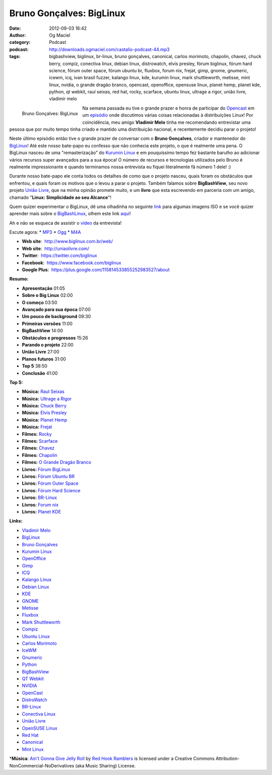 Bruno Gonçalves: BigLinux
#########################
:date: 2012-09-03 16:42
:author: Og Maciel
:category: Podcast
:podcast: http://downloads.ogmaciel.com/castalio-podcast-44.mp3
:tags: bigbashview, biglinux, br-linux, bruno gonçalves, canonical, carlos morimoto, chapolin, chavez, chuck berry, compiz, conectiva linux, debian linux, distrowatch, elvis presley, fórum biglinux, fórum hard science, fórum outer space, fórum ubuntu br, fluxbox, forum nix, frejat, gimp, gnome, gnumeric, icewm, icq, ivan brasil fuzzer, kalango linux, kde, kurumin linux, mark shuttleworth, metisse, mint linux, nvidia, o grande dragão branco, opencast, openoffice, opensuse linux, planet hemp, planet kde, python, qt webkit, raul seixas, red hat, rocky, scarface, ubuntu linux, ultrage a rigor, união livre, vladimir melo

.. figure:: {filename}/images/brunogoncalves.jpg
   :alt: Bruno Gonçalves: BigLinux
   :align: left
   :scale: 50%

   Bruno Gonçalves: BigLinux

Na semana passada eu tive o grande prazer e honra de participar do
`Opencast <http://www.ubuntero.com.br/>`__ em um
`episódio <http://www.ubuntero.com.br/2012/08/opencast-16-distribuicoes-linux/>`__
onde discutimos várias coisas relacionadas à distribuições Linux! Por
coincidência, meu amigo **Vladimir Melo** tinha me recomendando
entrevistar uma pessoa que por muito tempo tinha criado e mantido uma
distribuição nacional, e recentemente decidiu parar o projeto!

Neste último episódio então tive o grande prazer de conversar com o
**Bruno Gonçalves**, criador e mantenedor do
`BigLinux <http://www.biglinux.com.br/web/>`__! Até este nosso bate-papo
eu confesso que não conhecia este projeto, o que é realmente uma pena. O
BigLinux nasceu de uma "remasterização" do `Kurumin
Linux <http://www.hardware.com.br/kurumin/>`__ e em pouquíssimo tempo
fez bastante barulho ao adicionar vários recursos super avançados para a
sua época! O número de recursos e tecnologias utilizados pelo Bruno é
realmente impressionante e quando terminamos nossa entrevista eu fiquei
literalmente fã número 1 dele! :)

Durante nosso bate-papo ele conta todos os detalhes de como que o
projeto nasceu, quais foram os obstáculos que enfrentou, e quais foram
os motivos que o levou a parar o projeto. Também falamos sobre
**BigBashView**, seu novo projeto \ `União
Livre <http://uniaolivre.com/>`__, que na minha opinião promete muito, e
um **livro** que esta escrevendo em parceria com um amigo, chamado
"**Linux: Simplicidade ao seu Alcance**\ "!

.. more

Quem quizer experimentar o BigLinux, dê uma olhadinha no seguinte
`link <http://www.las.ic.unicamp.br/pub/biglinux/>`__ para algumas
imagens ISO e se você quizer aprender mais sobre o
`BigBashLinux <http://code.google.com/p/bigbashview/>`__, olhem este
link `aqui <http://biglinux.com.br/forum/viewforum.php?f=62>`__!

Ah e não se esqueca de assistir o
`vídeo <http://www.youtube.com/watch?v=lpDNGGOw_tY&feature=g-all-u>`__
da entrevista!

Escute agora: \*
`MP3 <http://downloads.ogmaciel.com/castalio-podcast-44.mp3>`__ \*
`Ogg <http://downloads.ogmaciel.com/castalio-podcast-44.ogg>`__ \*
`M4A <http://downloads.ogmaciel.com/castalio-podcast-44.m4a>`__

-  **Web site**:  http://www.biglinux.com.br/web/
-  **Web site**:  http://uniaolivre.com/
-  **Twitter**:  https://twitter.com/biglinux
-  **Facebook**:  https://www.facebook.com/biglinux
-  **Google Plus**:  https://plus.google.com/115814533855252983527/about

**Resumo:**

-  **Apresentação** 01:05
-  **Sobre o Big Linux** 02:00
-  **O começo** 03:50
-  **Avançado para sua época** 07:00
-  **Um pouco de background** 09:30
-  **Primeiras versões** 11:00
-  **BigBashView** 14:00
-  **Obstáculos e progressos** 15:26
-  **Parando o projeto** 22:00
-  **União Livre** 27:00
-  **Planos futuros** 31:00
-  **Top 5** 38:50
-  **Conclusão** 41:00

**Top 5:**

-  **Música:** `Raul Seixas <http://www.last.fm/search?q=Raul+Seixas>`__
-  **Música:** `Ultrage a Rigor <http://www.last.fm/search?q=Ultrage+a+Rigor>`__
-  **Música:** `Chuck Berry <http://www.last.fm/search?q=Chuck+Berry>`__
-  **Música:** `Elvis Presley <http://www.last.fm/search?q=Elvis+Presley>`__
-  **Música:** `Planet Hemp <http://www.last.fm/search?q=Planet+Hemp>`__
-  **Música:** `Frejat <http://www.last.fm/search?q=Frejat>`__
-  **Filmes:** `Rocky <http://www.imdb.com/find?s=all&q=Rocky>`__
-  **Filmes:** `Scarface <http://www.imdb.com/find?s=all&q=Scarface>`__
-  **Filmes:** `Chavez <http://www.imdb.com/find?s=all&q=Chavez>`__
-  **Filmes:** `Chapolin <http://www.imdb.com/find?s=all&q=Chapolin>`__
-  **Filmes:** `O Grande Dragão Branco <http://www.imdb.com/find?s=all&q=O+Grande+Dragão+Branco>`__
-  **Livros:** `Fórum BigLinux <http://www.amazon.com/s/ref=nb_sb_noss?url=search-alias%3Dstripbooks&field-keywords=Fórum+BigLinux>`__
-  **Livros:** `Fórum Ubuntu BR <http://www.amazon.com/s/ref=nb_sb_noss?url=search-alias%3Dstripbooks&field-keywords=Fórum+Ubuntu+BR>`__
-  **Livros:** `Fórum Outer Space <http://www.amazon.com/s/ref=nb_sb_noss?url=search-alias%3Dstripbooks&field-keywords=Fórum+Outer+Space>`__
-  **Livros:** `Fórum Hard Science <http://www.amazon.com/s/ref=nb_sb_noss?url=search-alias%3Dstripbooks&field-keywords=Fórum+Hard+Science>`__
-  **Livros:** `BR-Linux <http://www.amazon.com/s/ref=nb_sb_noss?url=search-alias%3Dstripbooks&field-keywords=BR-Linux>`__
-  **Livros:** `Forum nix <http://www.amazon.com/s/ref=nb_sb_noss?url=search-alias%3Dstripbooks&field-keywords=Forum+nix>`__
-  **Livros:** `Planet KDE <http://www.amazon.com/s/ref=nb_sb_noss?url=search-alias%3Dstripbooks&field-keywords=Planet+KDE>`__

**Links:**

-  `Vladimir Melo <https://duckduckgo.com/?q=Vladimir+Melo>`__
-  `BigLinux <https://duckduckgo.com/?q=BigLinux>`__
-  `Bruno Gonçalves <https://duckduckgo.com/?q=Bruno+Gonçalves>`__
-  `Kurumin Linux <https://duckduckgo.com/?q=Kurumin+Linux>`__
-  `OpenOffice <https://duckduckgo.com/?q=OpenOffice>`__
-  `Gimp <https://duckduckgo.com/?q=Gimp>`__
-  `ICQ <https://duckduckgo.com/?q=ICQ>`__
-  `Kalango Linux <https://duckduckgo.com/?q=Kalango+Linux>`__
-  `Debian Linux <https://duckduckgo.com/?q=Debian+Linux>`__
-  `KDE <https://duckduckgo.com/?q=KDE>`__
-  `GNOME <https://duckduckgo.com/?q=GNOME>`__
-  `Metisse <https://duckduckgo.com/?q=Metisse>`__
-  `Fluxbox <https://duckduckgo.com/?q=Fluxbox>`__
-  `Mark Shuttleworth <https://duckduckgo.com/?q=Mark+Shuttleworth>`__
-  `Compiz <https://duckduckgo.com/?q=Compiz>`__
-  `Ubuntu Linux <https://duckduckgo.com/?q=Ubuntu+Linux>`__
-  `Carlos Morimoto <https://duckduckgo.com/?q=Carlos+Morimoto>`__
-  `IceWM <https://duckduckgo.com/?q=IceWM>`__
-  `Gnumeric <https://duckduckgo.com/?q=Gnumeric>`__
-  `Python <https://duckduckgo.com/?q=Python>`__
-  `BigBashView <https://duckduckgo.com/?q=BigBashView>`__
-  `QT Webkit <https://duckduckgo.com/?q=QT+Webkit>`__
-  `NVIDIA <https://duckduckgo.com/?q=NVIDIA>`__
-  `OpenCast <https://duckduckgo.com/?q=OpenCast>`__
-  `DistroWatch <https://duckduckgo.com/?q=DistroWatch>`__
-  `BR-Linux <https://duckduckgo.com/?q=BR-Linux>`__
-  `Conectiva Linux <https://duckduckgo.com/?q=Conectiva+Linux>`__
-  `União Livre <https://duckduckgo.com/?q=União+Livre>`__
-  `OpenSUSE Linux <https://duckduckgo.com/?q=OpenSUSE+Linux>`__
-  `Red Hat <https://duckduckgo.com/?q=Red+Hat>`__
-  `Canonical <https://duckduckgo.com/?q=Canonical>`__
-  `Mint Linux <https://duckduckgo.com/?q=Mint+Linux>`__

\*\ **Música**: `Ain't Gonna Give Jelly Roll <http://freemusicarchive.org/music/Red_Hook_Ramblers/Live__WFMU_on_Antique_Phonograph_Music_Program_with_MAC_Feb_8_2011/Red_Hook_Ramblers_-_12_-_Aint_Gonna_Give_Jelly_Roll>`__ by `Red Hook Ramblers <http://www.redhookramblers.com/>`__ is licensed under a Creative Commons Attribution-NonCommercial-NoDerivatives (aka Music Sharing) License.
